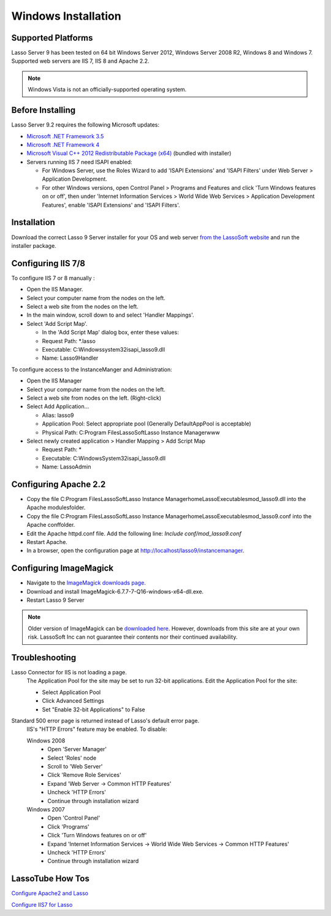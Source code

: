 .. _windows-installation:

********************
Windows Installation
********************

Supported Platforms
===================

Lasso Server 9 has been tested on 64 bit Windows Server 2012, Windows Server
2008 R2, Windows 8 and Windows 7. Supported web servers are IIS 7, IIS 8 and
Apache 2.2.

.. note::
   Windows Vista is not an officially-supported operating system.

Before Installing
=================

Lasso Server 9.2 requires the following Microsoft updates:

-  `Microsoft .NET Framework 3.5
   <http://www.microsoft.com/en-us/download/details.aspx?id=25150>`_
-  `Microsoft .NET Framework 4
   <http://www.microsoft.com/en-us/download/details.aspx?id=17718>`_
-  `Microsoft Visual C++ 2012 Redistributable Package (x64)
   <http://www.microsoft.com/en-us/download/details.aspx?id=30679>`_ (bundled
   with installer)
-  Servers running IIS 7 need ISAPI enabled:

   -  For Windows Server, use the Roles Wizard to add 'ISAPI Extensions' and
      'ISAPI Filters' under Web Server > Application Development.
   -  For other Windows versions, open Control Panel > Programs and Features
      and click 'Turn Windows features on or off', then under 'Internet
      Information Services > World Wide Web Services > Application Development
      Features', enable 'ISAPI Extensions' and 'ISAPI Filters'.

Installation
============

Download the correct Lasso 9 Server installer for your OS and web server
`from the LassoSoft website
<http://www.lassosoft.com/Lasso-9-Server-Download>`_
and run the installer package.

Configuring IIS 7/8
===================

To configure IIS 7 or 8 manually :

-  Open the IIS Manager.
-  Select your computer name from the nodes on the left.
-  Select a web site from the nodes on the left.
-  In the main window, scroll down to and select 'Handler Mappings'.
-  Select 'Add Script Map'.

   -  In the 'Add Script Map' dialog box, enter these values:
   -  Request Path: \*.lasso
   -  Executable: C:\Windows\system32\isapi_lasso9.dll
   -  Name: Lasso9Handler

To configure access to the InstanceManger and Administration:

-  Open the IIS Manager
-  Select your computer name from the nodes on the left.
-  Select a web site from nodes on the left. (Right-click)
-  Select Add Application...

   -  Alias: lasso9
   -  Application Pool: Select appropriate pool (Generally DefaultAppPool is
      acceptable)
   -  Physical Path: C:\Program Files\LassoSoft\Lasso Instance Manager\www\

-  Select newly created application > Handler Mapping > Add Script Map

   -  Request Path: *
   -  Executable: C:\Windows\System32\isapi_lasso9.dll
   -  Name: LassoAdmin


Configuring Apache 2.2
======================

-  Copy the file
   C:\Program Files\LassoSoft\Lasso Instance Manager\home\LassoExecutables\mod_lasso9.dll
   into the Apache modules\ folder.
-  Copy the file
   C:\Program Files\LassoSoft\Lasso Instance Manager\home\LassoExecutables\mod_lasso9.conf
   into the Apache conf\ folder.
-  Edit the Apache httpd.conf file. Add the following line: `Include
   conf/mod_lasso9.conf`
-  Restart Apache.
-  In a browser, open the configuration page at
   http://localhost/lasso9/instancemanager.


Configuring ImageMagick
=======================

-  Navigate to the `ImageMagick downloads page
   <http://www.imagemagick.org/script/binary-releases.php?ImageMagick=8deuqrqm7sphej4ctpomkmbkg4#windows>`_.
-  Download and install ImageMagick-6.7.7-7-Q16-windows-x64-dll.exe.
- Restart Lasso 9 Server

.. note::
   Older version of ImageMagick can be `downloaded here
   <http://image_magick.veidrodis.com:8003/image_magick/binaries/>`_. However,
   downloads from this site are at your own risk. LassoSoft Inc can not
   guarantee their contents nor their continued availability.


Troubleshooting
===============

Lasso Connector for IIS is not loading a page.
   The Application Pool for the site may be set to run 32-bit applications. Edit
   the Application Pool for the site:

   -  Select Application Pool
   -  Click Advanced Settings
   -  Set "Enable 32-bit Applications" to False

Standard 500 error page is returned instead of Lasso's default error page.
   IIS's "HTTP Errors" feature may be enabled. To disable:

   Windows 2008
      -  Open 'Server Manager'
      -  Select 'Roles' node
      -  Scroll to 'Web Server'
      -  Click 'Remove Role Services'
      -  Expand 'Web Server -> Common HTTP Features'
      -  Uncheck 'HTTP Errors'
      -  Continue through installation wizard

   Windows 2007
      -  Open 'Control Panel'
      -  Click 'Programs'
      -  Click 'Turn Windows features on or off'
      -  Expand 'Internet Information Services -> World Wide Web Services ->
         Common HTTP Features'
      -  Uncheck 'HTTP Errors'
      -  Continue through installation wizard


LassoTube How Tos
=================

`Configure Apache2 and Lasso
<http://www.youtube.com/watch?v=f7oCiUw-OxA&list=UUVvBq5EMVi4KoME3rvNOgOA&index=2&feature=plcp>`_

`Configure IIS7 for Lasso
<http://www.youtube.com/watch?v=oQ-6K3EHY3M&feature=relmfu>`_